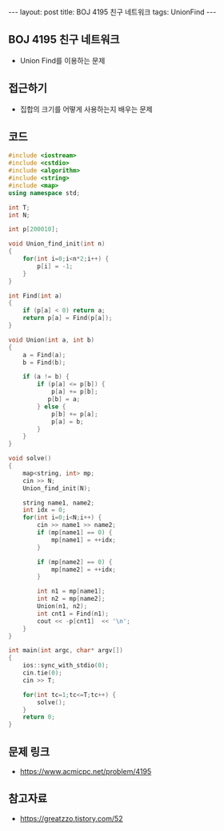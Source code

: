 #+HTML: ---
#+HTML: layout: post
#+HTML: title: BOJ 4195 친구 네트워크
#+HTML: tags: UnionFind
#+HTML: ---
#+OPTIONS: ^:nil

** BOJ 4195 친구 네트워크
- Union Find를 이용하는 문제
 
** 접근하기
- 집합의 크기를 어떻게 사용하는지 배우는 문제

** 코드
#+BEGIN_SRC cpp
#include <iostream>
#include <cstdio>
#include <algorithm>
#include <string>
#include <map>
using namespace std;

int T;
int N;

int p[200010];

void Union_find_init(int n)
{
    for(int i=0;i<n*2;i++) {
        p[i] = -1;
    }
}

int Find(int a)
{
    if (p[a] < 0) return a;
    return p[a] = Find(p[a]);
}

void Union(int a, int b)
{
    a = Find(a);
    b = Find(b);

    if (a != b) {
        if (p[a] <= p[b]) {
            p[a] += p[b];
           p[b] = a;
        } else {
            p[b] += p[a];
            p[a] = b;        
        }
    }
}

void solve()
{
    map<string, int> mp;
    cin >> N;
    Union_find_init(N);    

    string name1, name2;
    int idx = 0;
    for(int i=0;i<N;i++) {
        cin >> name1 >> name2;
        if (mp[name1] == 0) {
            mp[name1] = ++idx;
        }

        if (mp[name2] == 0) {
            mp[name2] = ++idx;
        }

        int n1 = mp[name1];
        int n2 = mp[name2];
        Union(n1, n2);
        int cnt1 = Find(n1);
        cout << -p[cnt1]  << '\n';
    }
}

int main(int argc, char* argv[])
{
    ios::sync_with_stdio(0);
    cin.tie(0);
    cin >> T;
    
    for(int tc=1;tc<=T;tc++) {
        solve();
    }
    return 0;
}
#+END_SRC

** 문제 링크
- https://www.acmicpc.net/problem/4195

** 참고자료
- https://greatzzo.tistory.com/52
